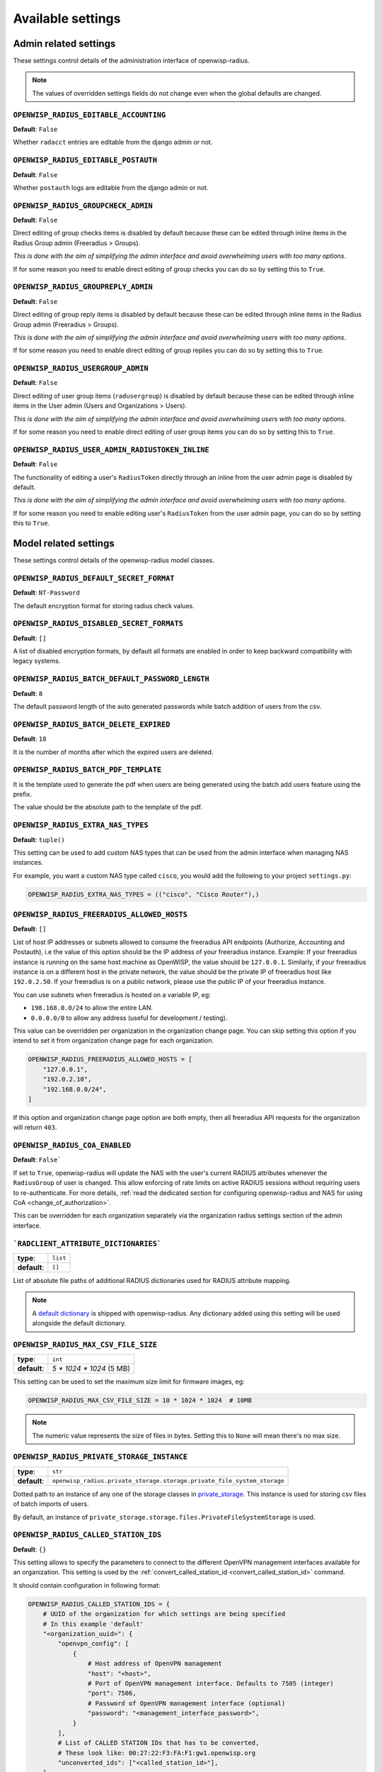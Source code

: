 Available settings
==================

Admin related settings
----------------------

These settings control details of the administration interface of
openwisp-radius.

.. note::

    The values of overridden settings fields do not change even when the
    global defaults are changed.

``OPENWISP_RADIUS_EDITABLE_ACCOUNTING``
~~~~~~~~~~~~~~~~~~~~~~~~~~~~~~~~~~~~~~~

**Default**: ``False``

Whether ``radacct`` entries are editable from the django admin or not.

``OPENWISP_RADIUS_EDITABLE_POSTAUTH``
~~~~~~~~~~~~~~~~~~~~~~~~~~~~~~~~~~~~~

**Default**: ``False``

Whether ``postauth`` logs are editable from the django admin or not.

``OPENWISP_RADIUS_GROUPCHECK_ADMIN``
~~~~~~~~~~~~~~~~~~~~~~~~~~~~~~~~~~~~

**Default**: ``False``

Direct editing of group checks items is disabled by default because these
can be edited through inline items in the Radius Group admin (Freeradius >
Groups).

*This is done with the aim of simplifying the admin interface and avoid
overwhelming users with too many options*.

If for some reason you need to enable direct editing of group checks you
can do so by setting this to ``True``.

``OPENWISP_RADIUS_GROUPREPLY_ADMIN``
~~~~~~~~~~~~~~~~~~~~~~~~~~~~~~~~~~~~

**Default**: ``False``

Direct editing of group reply items is disabled by default because these
can be edited through inline items in the Radius Group admin (Freeradius >
Groups).

*This is done with the aim of simplifying the admin interface and avoid
overwhelming users with too many options*.

If for some reason you need to enable direct editing of group replies you
can do so by setting this to ``True``.

``OPENWISP_RADIUS_USERGROUP_ADMIN``
~~~~~~~~~~~~~~~~~~~~~~~~~~~~~~~~~~~

**Default**: ``False``

Direct editing of user group items (``radusergroup``) is disabled by
default because these can be edited through inline items in the User admin
(Users and Organizations > Users).

*This is done with the aim of simplifying the admin interface and avoid
overwhelming users with too many options*.

If for some reason you need to enable direct editing of user group items
you can do so by setting this to ``True``.

``OPENWISP_RADIUS_USER_ADMIN_RADIUSTOKEN_INLINE``
~~~~~~~~~~~~~~~~~~~~~~~~~~~~~~~~~~~~~~~~~~~~~~~~~

**Default**: ``False``

The functionality of editing a user's ``RadiusToken`` directly through an
inline from the user admin page is disabled by default.

*This is done with the aim of simplifying the admin interface and avoid
overwhelming users with too many options*.

If for some reason you need to enable editing user's ``RadiusToken`` from
the user admin page, you can do so by setting this to ``True``.

Model related settings
----------------------

These settings control details of the openwisp-radius model classes.

``OPENWISP_RADIUS_DEFAULT_SECRET_FORMAT``
~~~~~~~~~~~~~~~~~~~~~~~~~~~~~~~~~~~~~~~~~

**Default**: ``NT-Password``

The default encryption format for storing radius check values.

``OPENWISP_RADIUS_DISABLED_SECRET_FORMATS``
~~~~~~~~~~~~~~~~~~~~~~~~~~~~~~~~~~~~~~~~~~~

**Default**: ``[]``

A list of disabled encryption formats, by default all formats are enabled
in order to keep backward compatibility with legacy systems.

``OPENWISP_RADIUS_BATCH_DEFAULT_PASSWORD_LENGTH``
~~~~~~~~~~~~~~~~~~~~~~~~~~~~~~~~~~~~~~~~~~~~~~~~~

**Default**: ``8``

The default password length of the auto generated passwords while batch
addition of users from the csv.

``OPENWISP_RADIUS_BATCH_DELETE_EXPIRED``
~~~~~~~~~~~~~~~~~~~~~~~~~~~~~~~~~~~~~~~~

**Default**: ``18``

It is the number of months after which the expired users are deleted.

``OPENWISP_RADIUS_BATCH_PDF_TEMPLATE``
~~~~~~~~~~~~~~~~~~~~~~~~~~~~~~~~~~~~~~

It is the template used to generate the pdf when users are being generated
using the batch add users feature using the prefix.

The value should be the absolute path to the template of the pdf.

``OPENWISP_RADIUS_EXTRA_NAS_TYPES``
~~~~~~~~~~~~~~~~~~~~~~~~~~~~~~~~~~~

**Default**: ``tuple()``

This setting can be used to add custom NAS types that can be used from the
admin interface when managing NAS instances.

For example, you want a custom NAS type called ``cisco``, you would add
the following to your project ``settings.py``:

.. code-block:: python

    OPENWISP_RADIUS_EXTRA_NAS_TYPES = (("cisco", "Cisco Router"),)

.. _openwisp_radius_freeradius_allowed_hosts:

``OPENWISP_RADIUS_FREERADIUS_ALLOWED_HOSTS``
~~~~~~~~~~~~~~~~~~~~~~~~~~~~~~~~~~~~~~~~~~~~

**Default**: ``[]``

List of host IP addresses or subnets allowed to consume the freeradius API
endpoints (Authorize, Accounting and Postauth), i.e the value of this
option should be the IP address of your freeradius instance. Example: If
your freeradius instance is running on the same host machine as OpenWISP,
the value should be ``127.0.0.1``. Similarly, if your freeradius instance
is on a different host in the private network, the value should be the
private IP of freeradius host like ``192.0.2.50``. If your freeradius is
on a public network, please use the public IP of your freeradius instance.

You can use subnets when freeradius is hosted on a variable IP, eg:

- ``198.168.0.0/24`` to allow the entire LAN.
- ``0.0.0.0/0`` to allow any address (useful for development / testing).

This value can be overridden per organization in the organization change
page. You can skip setting this option if you intend to set it from
organization change page for each organization.

.. image:: /images/freeradius_allowed_hosts.png
    :alt: Organization change page freeradius settings

.. code-block:: python

    OPENWISP_RADIUS_FREERADIUS_ALLOWED_HOSTS = [
        "127.0.0.1",
        "192.0.2.10",
        "192.168.0.0/24",
    ]

If this option and organization change page option are both empty, then
all freeradius API requests for the organization will return ``403``.

.. _coa_enabled_setting:

``OPENWISP_RADIUS_COA_ENABLED``
~~~~~~~~~~~~~~~~~~~~~~~~~~~~~~~

**Default**: ``False```

If set to ``True``, openwisp-radius will update the NAS with the user's
current RADIUS attributes whenever the ``RadiusGroup`` of user is changed.
This allow enforcing of rate limits on active RADIUS sessions without
requiring users to re-authenticate. For more details, :ref:`read the
dedicated section for configuring openwisp-radius and NAS for using CoA
<change_of_authorization>`.

This can be overridden for each organization separately via the
organization radius settings section of the admin interface.

.. image:: /images/organization_coa_enabled.png
    :alt: CoA enabled

```RADCLIENT_ATTRIBUTE_DICTIONARIES```
~~~~~~~~~~~~~~~~~~~~~~~~~~~~~~~~~~~~~~

============ ========
**type**:    ``list``
**default**: ``[]``
============ ========

List of absolute file paths of additional RADIUS dictionaries used for
RADIUS attribute mapping.

.. note::

    A `default dictionary
    <https://github.com/openwisp/openwisp-radius/blob/master/openwisp_radius/radclient/dictionary>`_
    is shipped with openwisp-radius. Any dictionary added using this
    setting will be used alongside the default dictionary.

``OPENWISP_RADIUS_MAX_CSV_FILE_SIZE``
~~~~~~~~~~~~~~~~~~~~~~~~~~~~~~~~~~~~~

============ ========================
**type**:    ``int``
**default**: `5 * 1024 * 1024` (5 MB)
============ ========================

This setting can be used to set the maximum size limit for firmware
images, eg:

.. code-block:: python

    OPENWISP_RADIUS_MAX_CSV_FILE_SIZE = 10 * 1024 * 1024  # 10MB

.. note::

    The numeric value represents the size of files in bytes. Setting this
    to ``None`` will mean there's no max size.

``OPENWISP_RADIUS_PRIVATE_STORAGE_INSTANCE``
~~~~~~~~~~~~~~~~~~~~~~~~~~~~~~~~~~~~~~~~~~~~

============ =======================================================================
**type**:    ``str``
**default**: ``openwisp_radius.private_storage.storage.private_file_system_storage``
============ =======================================================================

Dotted path to an instance of any one of the storage classes in
`private_storage
<https://github.com/edoburu/django-private-storage#django-private-storage>`_.
This instance is used for storing csv files of batch imports of users.

By default, an instance of
``private_storage.storage.files.PrivateFileSystemStorage`` is used.

.. _openwisp_radius_called_station_ids:

``OPENWISP_RADIUS_CALLED_STATION_IDS``
~~~~~~~~~~~~~~~~~~~~~~~~~~~~~~~~~~~~~~

**Default**: ``{}``

This setting allows to specify the parameters to connect to the different
OpenVPN management interfaces available for an organization. This setting
is used by the :ref:`convert_called_station_id
<convert_called_station_id>` command.

It should contain configuration in following format:

.. code-block:: python

    OPENWISP_RADIUS_CALLED_STATION_IDS = {
        # UUID of the organization for which settings are being specified
        # In this example 'default'
        "<organization_uuid>": {
            "openvpn_config": [
                {
                    # Host address of OpenVPN management
                    "host": "<host>",
                    # Port of OpenVPN management interface. Defaults to 7505 (integer)
                    "port": 7506,
                    # Password of OpenVPN management interface (optional)
                    "password": "<management_interface_password>",
                }
            ],
            # List of CALLED STATION IDs that has to be converted,
            # These look like: 00:27:22:F3:FA:F1:gw1.openwisp.org
            "unconverted_ids": ["<called_station_id>"],
        }
    }

``OPENWISP_RADIUS_CONVERT_CALLED_STATION_ON_CREATE``
~~~~~~~~~~~~~~~~~~~~~~~~~~~~~~~~~~~~~~~~~~~~~~~~~~~~

**Default**: ``False``

If set to ``True``, "Called Station ID" of a RADIUS session will be
converted (as per configuration defined in
:ref:`OPENWISP_RADIUS_CALLED_STATION_IDS
<openwisp_radius_called_station_ids>`) just after the RADIUS session is
created.

.. _openwisp_radius_openvpn_datetime_format:

``OPENWISP_RADIUS_OPENVPN_DATETIME_FORMAT``
~~~~~~~~~~~~~~~~~~~~~~~~~~~~~~~~~~~~~~~~~~~

**Default**: ``u'%a %b %d %H:%M:%S %Y'``

Specifies the datetime format of OpenVPN management status parser used by
the :ref:`convert_called_station_id <convert_called_station_id>` command.

``OPENWISP_RADIUS_UNVERIFY_INACTIVE_USERS``
~~~~~~~~~~~~~~~~~~~~~~~~~~~~~~~~~~~~~~~~~~~

**Default**: ``0`` (disabled)

Number of days from user's ``last_login`` after which the user will be
flagged as *unverified*.

When set to ``0``, the feature would be disabled and the user will not be
flagged as *unverified*.

``OPENWISP_RADIUS_DELETE_INACTIVE_USERS``
~~~~~~~~~~~~~~~~~~~~~~~~~~~~~~~~~~~~~~~~~

**Default**: ``0`` (disabled)

Number of days from user's ``last_login`` after which the user will be
deleted.

When set to ``0``, the feature would be disabled and the user will not be
deleted.

API and user token related settings
-----------------------------------

These settings control details related to the API and the radius user
token.

``OPENWISP_RADIUS_API_URLCONF``
~~~~~~~~~~~~~~~~~~~~~~~~~~~~~~~

**Default**: ``None``

Changes the urlconf option of django urls to point the RADIUS API urls to
another installed module, example, ``myapp.urls`` (useful when you have a
seperate API instance.)

``OPENWISP_RADIUS_API_BASEURL``
~~~~~~~~~~~~~~~~~~~~~~~~~~~~~~~

**Default**: ``/`` (points to same server)

If you have a seperate instance of openwisp-radius API on a different
domain, you can use this option to change the base of the image download
URL, this will enable you to point to your API server's domain, example
value: ``https://myradius.myapp.com``.

.. _openwisp_radius_api:

``OPENWISP_RADIUS_API``
~~~~~~~~~~~~~~~~~~~~~~~

**Default**: ``True``

Indicates whether the REST API of openwisp-radius is enabled or not.

``OPENWISP_RADIUS_DISPOSABLE_RADIUS_USER_TOKEN``
~~~~~~~~~~~~~~~~~~~~~~~~~~~~~~~~~~~~~~~~~~~~~~~~

**Default**: ``True``

Radius user tokens are used for authorizing users.

When this setting is ``True`` radius user tokens are deleted right after a
successful authorization is performed. This reduces the possibility of
attackers reusing the access tokens and posing as other users if they
manage to intercept it somehow.

.. _openwisp_radius_api_authorize_reject:

``OPENWISP_RADIUS_API_AUTHORIZE_REJECT``
~~~~~~~~~~~~~~~~~~~~~~~~~~~~~~~~~~~~~~~~

**Default**: ``False``

Indicates wether the :ref:`Authorize API view <authorize>` will return
``{"control:Auth-Type": "Reject"}`` or not.

Rejecting an authorization request explicitly will prevent freeradius from
attempting to perform authorization with other mechanisms (eg: radius
checks, LDAP, etc.).

When set to ``False``, if an authorization request fails, the API will
respond with ``None``, which will allow freeradius to keep attempting to
authorize the request with other freeradius modules.

Set this to ``True`` if you are performing authorization exclusively
through the REST API.

``OPENWISP_RADIUS_API_ACCOUNTING_AUTO_GROUP``
~~~~~~~~~~~~~~~~~~~~~~~~~~~~~~~~~~~~~~~~~~~~~

**Default**: ``True``

When this setting is enabled, every accounting instance saved from the API
will have its ``groupname`` attribute automatically filled in. The value
filled in will be the ``groupname`` of the ``RadiusUserGroup`` of the
highest priority among the RadiusUserGroups related to the user with the
``username`` as in the accounting instance. In the event there is no user
in the database corresponding to the ``username`` in the accounting
instance, the failure will be logged with ``warning`` level but the
accounting will be saved as usual.

.. _openwisp_radius_allowed_mobile_prefixes:

``OPENWISP_RADIUS_ALLOWED_MOBILE_PREFIXES``
~~~~~~~~~~~~~~~~~~~~~~~~~~~~~~~~~~~~~~~~~~~

**Default**: ``[]``

This setting is used to specify a list of international mobile prefixes
which should be allowed to register into the system via the :ref:`user
registration API <user_registration>`.

That is, only users with phone numbers using the specified international
prefixes will be allowed to register.

Leaving this unset or setting it to an empty list (``[]``) will
effectively allow any international mobile prefix to register (which is
the default setting).

For example:

.. code-block:: python

    OPENWISP_RADIUS_ALLOWED_MOBILE_PREFIXES = ["+44", "+237"]

Using the setting above will only allow phone numbers from the UK
(``+44``) or Cameroon (``+237``).

.. note::

    This setting is applicable only for organizations which have
    :ref:`enabled the SMS verification option
    <openwisp_radius_sms_verification_enabled>`.

``OPENWISP_RADIUS_ALLOW_FIXED_LINE_OR_MOBILE``
~~~~~~~~~~~~~~~~~~~~~~~~~~~~~~~~~~~~~~~~~~~~~~

**Default**: ``False``

OpenWISP RADIUS only allow using mobile phone numbers for user
registration. This can cause issues in regions where fixed line and mobile
phone numbers uses the same pattern (e.g. USA). Setting the value to
``True`` would make phone number type checking less strict.

.. _openwisp_radius_optional_registration_fields:

``OPENWISP_RADIUS_OPTIONAL_REGISTRATION_FIELDS``
~~~~~~~~~~~~~~~~~~~~~~~~~~~~~~~~~~~~~~~~~~~~~~~~

**Default**:

.. code-block:: python

    {
        "first_name": "disabled",
        "last_name": "disabled",
        "birth_date": "disabled",
        "location": "disabled",
    }

This global setting is used to specify if the optional user fields
(``first_name``, ``last_name``, ``location`` and ``birth_date``) shall be
disabled (hence ignored), allowed or required in the :ref:`User
Registration API <user_registration>`.

The allowed values are:

- ``disabled``: (**default**) the field is disabled.
- ``allowed``: the field is allowed but not mandatory.
- ``mandatory``: the field is mandatory.

For example:

.. code-block:: python

    OPENWISP_RADIUS_OPTIONAL_REGISTRATION_FIELDS = {
        "first_name": "disabled",
        "last_name": "disabled",
        "birth_date": "mandatory",
        "location": "allowed",
    }

Means:

- ``first_name`` and ``last_name`` fields are not required and their
  values if provided are ignored.
- ``location`` field is not required but its value will be saved to the
  database if provided.
- ``birth_date`` field is required and a ``ValidationError`` exception is
  raised if its value is not provided.

The setting for each field can also be overridden at organization level if
needed, by going to ``Home › Users and Organizations › Organizations >
Edit organization`` and then scrolling down to ``ORGANIZATION RADIUS
SETTINGS``.

.. image:: /images/optional_fields.png
    :alt: optional field setting

By default the fields at organization level hold a ``NULL`` value, which
means that the global setting specified in ``settings.py`` will be used.

``OPENWISP_RADIUS_PASSWORD_RESET_URLS``
~~~~~~~~~~~~~~~~~~~~~~~~~~~~~~~~~~~~~~~

.. note::

    This setting can be overridden for each organization in the
    organization admin page, the setting implementation is left for
    backward compatibility but may be deprecated in the future.

**Default**:

.. code-block:: python

    {
        "__all__": "https://{site}/{organization}/password/reset/confirm/{uid}/{token}"
    }

A dictionary representing the frontend URLs through which end users can
complete the password reset operation.

The frontend could be `openwisp-wifi-login-pages
<https://github.com/openwisp/openwisp-wifi-login-pages>`_ or another
in-house captive page solution.

Keys of the dictionary must be either UUID of organizations or
``__all__``, which is the fallback URL that will be used in case there's
no customized URL for a specific organization.

The password reset URL must contain the "{token}" and "{uid}"
placeholders.

The meaning of the variables in the string is the following:

- ``{site}``: site domain as defined in the `django site framework
  <https://docs.djangoproject.com/en/dev/ref/contrib/sites/>`_ (defaults
  to example.com and an be changed through the django admin)
- ``{organization}``: organization slug
- ``{uid}``: uid of the password reset request
- ``{token}``: token of the password reset request

If you're using `openwisp-wifi-login-pages
<https://github.com/openwisp/openwisp-wifi-login-pages>`_, the
configuration is fairly simple, in case the nodejs app is installed in the
same domain of openwisp-radius, you only have to ensure the domain field
in the main Site object is correct, if instead the nodejs app is deployed
on a different domain, say ``login.wifiservice.com``, the configuration
should be simply changed to:

.. code-block:: python

    {
        "__all__": "https://login.wifiservice.com/{organization}/password/reset/confirm/{uid}/{token}"
    }

.. _openwisp_radius_registration_api_enabled:

``OPENWISP_RADIUS_REGISTRATION_API_ENABLED``
~~~~~~~~~~~~~~~~~~~~~~~~~~~~~~~~~~~~~~~~~~~~

**Default**: ``True``

Indicates whether the API registration view is enabled or not. When this
setting is disabled (i.e. ``False``), the registration API view is
disabled.

**This setting can be overridden in individual organizations via the admin
interface**, by going to *Organizations* then edit a specific organization
and scroll down to *"Organization RADIUS settings"*, as shown in the
screenshot below.

.. image:: /images/organization_registration_setting.png
    :alt: Organization RADIUS settings

.. note::

    We recommend using the override via the admin interface only when
    there are special organizations which need a different configuration,
    otherwise, if all the organization use the same configuration, we
    recommend changing the global setting.

.. _openwisp_radius_sms_verification_enabled:

``OPENWISP_RADIUS_SMS_VERIFICATION_ENABLED``
~~~~~~~~~~~~~~~~~~~~~~~~~~~~~~~~~~~~~~~~~~~~

**Default**: ``False``

.. note::

    If you're looking for instructions on how to configure SMS sending,
    see :ref:`SMS Token Related Settings <sms_token_related_settings>`.

If :ref:`Identity verification is required
<openwisp_radius_needs_identity_verification>`, this setting indicates
whether users who sign up should be required to verify their mobile phone
number via SMS.

This can be overridden for each organization separately via the
organization radius settings section of the admin interface.

.. image:: /images/organization_sms_verification_setting.png
    :alt: SMS verification enabled

.. _openwisp_radius_needs_identity_verification:

``OPENWISP_RADIUS_MAC_ADDR_ROAMING_ENABLED``
~~~~~~~~~~~~~~~~~~~~~~~~~~~~~~~~~~~~~~~~~~~~

**Default**: ``False``

Indicates whether MAC address roaming is supported. When this setting is
enabled (i.e. ``True``), MAC address roaming is enabled for all
organizations.

**This setting can be overridden in individual organizations via the admin
interface**, by going to *Organizations* then edit a specific organization
and scroll down to *"Organization RADIUS settings"*, as shown in the
screenshot below.

.. image:: /images/mac-address-roaming.png
    :alt: Organization MAC Address Roaming settings

.. note::

    We recommend using the override via the admin interface only when
    there are special organizations which need a different configuration,
    otherwise, if all the organization use the same configuration, we
    recommend changing the global setting.

``OPENWISP_RADIUS_NEEDS_IDENTITY_VERIFICATION``
~~~~~~~~~~~~~~~~~~~~~~~~~~~~~~~~~~~~~~~~~~~~~~~

**Default**: ``False``

Indicates whether organizations require a user to be verified in order to
login. This can be overridden globally or for each organization separately
via the admin interface.

If this is enabled, each registered user should be verified using a
verification method. The following choices are available by default:

- ``''`` (empty string): unspecified
- ``manual``: manually created
- ``email``: Email (No Identity Verification)
- ``mobile_phone``: Mobile phone number :ref:`verification via SMS
  <openwisp_radius_sms_verification_enabled>`
- ``social_login``: :ref:`social login feature <social_login>`

.. note::

    Of the methods listed above, ``mobile_phone`` is generally accepted as
    a legal and valid form of indirect identity verification in those
    countries who require to provide a valid ID document before buying a
    SIM card.

    Organizations which are required by law to identify their users before
    allowing them to access the network (eg: ISPs) can restrict users to
    register only through this method and can configure the system to only
    :ref:`allow international mobile prefixes
    <openwisp_radius_allowed_mobile_prefixes>` of countries which require
    a valid ID document to buy a SIM card.

    **Disclaimer:** these are just suggestions on possible configurations
    of OpenWISP RADIUS and must not be considered as legal advice.

Adding support for more registration/verification methods
+++++++++++++++++++++++++++++++++++++++++++++++++++++++++

For those who need to implement additional registration and identity
verification methods, such as supporting a National ID card, new methods
can be added or an existing method can be removed using the
``register_registration_method`` and ``unregister_registration_method``
functions respectively.

For example:

.. code-block:: python

    from openwisp_radius.registration import (
        register_registration_method,
        unregister_registration_method,
    )

    # Enable registering via national digital ID
    register_registration_method("national_id", "National Digital ID")

    # Remove mobile verification method
    unregister_registration_method("mobile_phone")

.. note::

    Both functions will fail if a specific registration method is already
    registered or unregistered, unless the keyword argument ``fail_loud``
    is passed as ``False`` (this useful when working with additional
    registration methods which are supported by multiple custom modules).

    Pass ``strong_identity`` as ``True`` to to indicate that users who
    register using that method have indirectly verified their identity
    (eg: :ref:`SMS verification
    <openwisp_radius_sms_verification_enabled>`, credit card, national ID
    card, etc).

.. warning::

    If you need to implement a registration method that needs to grant
    limited internet access to unverified users so they can complete their
    verification process online on other websites which cannot be
    predicted and hence cannot be added to the walled garden, you can pass
    ``authorize_unverified=True`` to the ``register_registration_method``
    function.

    This is needed to implement payment flows in which users insert a
    specific 3D secure code in the website of their bank. Keep in mind
    that you should create a specific limited radius group for these
    unverified users.

    Payment flows and credit/debit card verification are fully implemented
    in **OpenWISP Subscriptions**, a premium module available only to
    customers of the :ref:`commercial support offering of OpenWISP
    <support>`.

Email related settings
----------------------

Emails can be sent to users whose usernames or passwords have been
auto-generated. The content of these emails can be customized with the
settings explained below.

.. _openwisp_radius_batch_mail_subject:

``OPENWISP_RADIUS_BATCH_MAIL_SUBJECT``
~~~~~~~~~~~~~~~~~~~~~~~~~~~~~~~~~~~~~~

**Default**: ``Credentials``

It is the subject of the mail to be sent to the users. Eg: ``Login
Credentials``.

.. _openwisp_radius_batch_mail_message:

``OPENWISP_RADIUS_BATCH_MAIL_MESSAGE``
~~~~~~~~~~~~~~~~~~~~~~~~~~~~~~~~~~~~~~

**Default**: ``username: {}, password: {}``

The message should be a string in the format ``Your username is {} and
password is {}``.

The text could be anything but should have the format string operator
``{}`` for ``.format`` operations to work.

.. _openwisp_radius_batch_mail_sender:

``OPENWISP_RADIUS_BATCH_MAIL_SENDER``
~~~~~~~~~~~~~~~~~~~~~~~~~~~~~~~~~~~~~

**Default**: ``settings.DEFAULT_FROM_EMAIL``

It is the sender email which is also to be configured in the SMTP
settings. The default sender email is a common setting from the `Django
core settings
<https://docs.djangoproject.com/en/dev/ref/settings/#default-from-email>`_
under ``DEFAULT_FROM_EMAIL``. Currently, ``DEFAULT_FROM_EMAIL`` is set to
to ``webmaster@localhost``.

.. _counter_related_settings:

Counter related settings
------------------------

.. _counters_setting:

``OPENWISP_RADIUS_COUNTERS``
~~~~~~~~~~~~~~~~~~~~~~~~~~~~

**Default**: depends on the database backend in use, see :ref:`counters`
to find out what are the default counters enabled.

It's a list of strings, each representing the python path to a counter
class.

It may be set to an empty list or tuple to disable the counter feature,
eg:

.. code-block:: python

    OPENWISP_RADIUS_COUNTERS = []

If custom counters have been implemented, this setting should be changed
to include the new classes, eg:

.. code-block:: python

    OPENWISP_RADIUS_COUNTERS = [
        # default counters for PostgreSQL, may be removed if not needed
        "openwisp_radius.counters.postgresql.daily_counter.DailyCounter",
        "openwisp_radius.counters.postgresql.daily_traffic_counter.DailyTrafficCounter",
        # custom counters
        "myproject.counters.CustomCounter1",
        "myproject.counters.CustomCounter2",
    ]

.. _traffic_counter_check_name:

``OPENWISP_RADIUS_TRAFFIC_COUNTER_CHECK_NAME``
~~~~~~~~~~~~~~~~~~~~~~~~~~~~~~~~~~~~~~~~~~~~~~

**Default**: ``Max-Daily-Session-Traffic``

Used by :ref:`daily_traffic_counter`, it indicates the check attribute
which is looked for in the database to find the maximum amount of daily
traffic which users having the default ``users`` radius group assigned can
consume.

.. _traffic_counter_reply_name:

``OPENWISP_RADIUS_TRAFFIC_COUNTER_REPLY_NAME``
~~~~~~~~~~~~~~~~~~~~~~~~~~~~~~~~~~~~~~~~~~~~~~

**Default**: ``CoovaChilli-Max-Total-Octets``

Used by :ref:`daily_traffic_counter`, it indicates the reply attribute
which is returned to the NAS to indicate how much remaining traffic users
which users having the default ``users`` radius group assigned can
consume.

It should be changed according to the NAS software in use, for example, if
using PfSense, this setting should be set to ``pfSense-Max-Total-Octets``.

``OPENWISP_RADIUS_RADIUS_ATTRIBUTES_TYPE_MAP``
~~~~~~~~~~~~~~~~~~~~~~~~~~~~~~~~~~~~~~~~~~~~~~

**Default**: ``{}``

Used by :ref:`User Radius Usage API <radius_usage_api_view>`, it stores
mapping of RADIUS attributes to the unit of value enforced by the
attribute, e.g. ``bytes`` for traffic counters and ``seconds`` for session
time counters.

In the following example, the setting is configured to return ``bytes``
type in the API response for ``ChilliSpot-Max-Input-Octets`` attribute:

.. code-block:: python

    OPENWISP_RADIUS_RADIUS_ATTRIBUTES_TYPE_MAP = {
        "ChilliSpot-Max-Input-Octets": "bytes"
    }

.. _social_login_settings:

Social Login related settings
-----------------------------

The following settings are related to the :ref:`social login feature
<social_login>`.

.. _openwisp_radius_social_registration_enabled:

``OPENWISP_RADIUS_SOCIAL_REGISTRATION_ENABLED``
~~~~~~~~~~~~~~~~~~~~~~~~~~~~~~~~~~~~~~~~~~~~~~~

**Default**: ``False``

Indicates whether the registration using social applications is enabled or
not. When this setting is enabled (i.e. ``True``), authentication using
social applications is enabled for all organizations.

**This setting can be overridden in individual organizations via the admin
interface**, by going to *Organizations* then edit a specific organization
and scroll down to *"Organization RADIUS settings"*, as shown in the
screenshot below.

.. image:: /images/organization_social_login_setting.png
    :alt: Organization social login settings

.. note::

    We recommend using the override via the admin interface only when
    there are special organizations which need a different configuration,
    otherwise, if all the organization use the same configuration, we
    recommend changing the global setting.

.. _saml_settings:

SAML related settings
---------------------

The following settings are related to the :ref:`SAML feature <saml_>`.

.. _openwisp_radius_saml_registration_enabled:

``OPENWISP_RADIUS_SAML_REGISTRATION_ENABLED``
~~~~~~~~~~~~~~~~~~~~~~~~~~~~~~~~~~~~~~~~~~~~~

**Default**: ``False``

Indicates whether registration using SAML is enabled or not. When this
setting is enabled (i.e. ``True``), authentication using SAML is enabled
for all organizations.

**This setting can be overridden in individual organizations via the admin
interface**, by going to *Organizations* then edit a specific organization
and scroll down to *"Organization RADIUS settings"*, as shown in the
screenshot below.

.. image:: /images/organization_saml_setting.png
    :alt: Organization SAML settings

.. note::

    We recommend using the override via the admin interface only when
    there are special organizations which need a different configuration,
    otherwise, if all the organization use the same configuration, we
    recommend changing the global setting.

``OPENWISP_RADIUS_SAML_REGISTRATION_METHOD_LABEL``
~~~~~~~~~~~~~~~~~~~~~~~~~~~~~~~~~~~~~~~~~~~~~~~~~~

**Default**: ``'Single Sign-On (SAML)'``

Sets the verbose name of SAML registration method.

``OPENWISP_RADIUS_SAML_IS_VERIFIED``
~~~~~~~~~~~~~~~~~~~~~~~~~~~~~~~~~~~~

**Default**: ``False``

Setting this to ``True`` will automatically flag user accounts created
during SAML sign-in as verified users
(``RegisteredUser.is_verified=True``).

This is useful when SAML identity providers can be trusted to be legally
valid identity verifiers.

.. _openwisp_radius_saml_updates_pre_existing_username:

``OPENWISP_RADIUS_SAML_UPDATES_PRE_EXISTING_USERNAME``
~~~~~~~~~~~~~~~~~~~~~~~~~~~~~~~~~~~~~~~~~~~~~~~~~~~~~~

**Default**: ``False``

Allows updating username of a registered user with the value received from
SAML Identity Provider. Read the :ref:`FAQs in SAML integration
documentation <preventing_change_in_username_of_registered_user>` for
details.

.. _sms_token_related_settings:

SMS token related settings
--------------------------

These settings allow to control aspects and limitations of the SMS tokens
which are sent to users for the purpose of :ref:`verifying their mobile
phone number <openwisp_radius_needs_identity_verification>`.

These settings are applicable only when :ref:`SMS verification is enabled
<openwisp_radius_sms_verification_enabled>`.

``SENDSMS_BACKEND``
~~~~~~~~~~~~~~~~~~~

This setting takes a python path which points to the `django-sendsms
<https://github.com/stefanfoulis/django-sendsms>`__ backend which will be
used by the system to send SMS messages.

The list of supported SMS services can be seen in the source code of `the
django-sendsms backends
<https://github.com/stefanfoulis/django-sendsms/tree/main/sendsms/backends>`__.
Adding support for other SMS services can be done by subclassing the
``BaseSmsBackend`` and implement the logic needed to talk to the SMS
service.

The value of this setting can point to any class on the python path, so
the backend doesn't have to be necessarily shipped in django-sendsms but
can be deployed in any other location.

``OPENWISP_RADIUS_SMS_TOKEN_DEFAULT_VALIDITY``
~~~~~~~~~~~~~~~~~~~~~~~~~~~~~~~~~~~~~~~~~~~~~~

**Default**: ``30``

For how many minutes the SMS token is valid for.

``OPENWISP_RADIUS_SMS_TOKEN_LENGTH``
~~~~~~~~~~~~~~~~~~~~~~~~~~~~~~~~~~~~

**Default**: ``6``

The length of the SMS token.

``OPENWISP_RADIUS_SMS_TOKEN_HASH_ALGORITHM``
~~~~~~~~~~~~~~~~~~~~~~~~~~~~~~~~~~~~~~~~~~~~

**Default**: ``'sha256'``

The hashing algorithm used to generate the numeric code.

``OPENWISP_RADIUS_SMS_COOLDOWN``
~~~~~~~~~~~~~~~~~~~~~~~~~~~~~~~~

**Default**: ``30``

Seconds users needs to wait before being able to request a new SMS token.

``OPENWISP_RADIUS_SMS_TOKEN_MAX_ATTEMPTS``
~~~~~~~~~~~~~~~~~~~~~~~~~~~~~~~~~~~~~~~~~~

**Default**: ``5``

The max number of mistakes tolerated during verification, after this
amount of mistaken attempts, it won't be possible to verify the token
anymore and it will be necessary to request a new one.

``OPENWISP_RADIUS_SMS_TOKEN_MAX_USER_DAILY``
~~~~~~~~~~~~~~~~~~~~~~~~~~~~~~~~~~~~~~~~~~~~

**Default**: ``5``

The max number of SMS tokens a single user can request within a day.

``OPENWISP_RADIUS_SMS_TOKEN_MAX_IP_DAILY``
~~~~~~~~~~~~~~~~~~~~~~~~~~~~~~~~~~~~~~~~~~

**Default**: ``999``

The max number of tokens which can be requested from the same IP address
during the same day.

``OPENWISP_RADIUS_SMS_MESSAGE_TEMPLATE``
~~~~~~~~~~~~~~~~~~~~~~~~~~~~~~~~~~~~~~~~

**Default**: ``{organization} verification code: {code}``

The template used for sending verification code to users via SMS.

.. note::

    The template should always contain ``{code}`` placeholder. Otherwise,
    the sent SMS will not contain the verification code.

This value can be overridden per organization in the organization change
page. You can skip setting this option if you intend to set it from
organization change page for each organization. Keep in mind that the
default value is translated in other languages. If the value is customized
the translations will not work, so if you need this message to be
translated in different languages you should either not change the default
value or prepare the additional translations.
